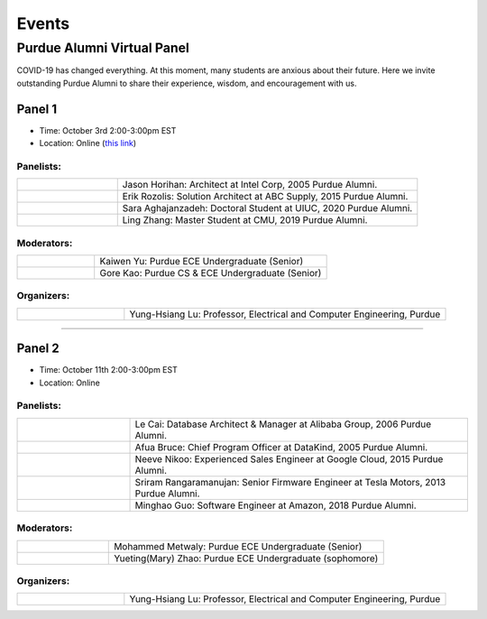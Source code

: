 Events
============

Purdue Alumni Virtual Panel
---------------------------
COVID-19 has changed everything. At this moment, many students are anxious about their future. Here we invite outstanding
Purdue Alumni to share their experience, wisdom, and encouragement with us.

Panel 1
~~~~~~~
* Time: October 3rd 2:00-3:00pm EST
* Location: Online (`this link <https://purdue-edu.zoom.us/j/96371023720>`_)

Panelists:
^^^^^^^^^^
.. list-table::
   :widths: 10 30

   * - .. image:: data:image/gif;base64,R0lGODlhAQABAIAAAAAAAP///yH5BAEAAAAALAAAAAABAAEAAAIBRAA7
     - Jason Horihan: Architect at Intel Corp, 2005 Purdue Alumni.

   * - .. image:: https://media-exp1.licdn.com/dms/image/C5603AQFnyLcMQH7Jdg/profile-displayphoto-shrink_400_400/0?e=1606953600&v=beta&t=v8BLh80-s9WM60BJxZEoDGYqbk4UkcWMI5xFU9mlV6g
     - Erik Rozolis: Solution Architect at ABC Supply, 2015 Purdue Alumni.

   * - .. image:: https://ca.slack-edge.com/T02T4RJGC-U5EJAUU86-e1e2d679f5b0-512
     - Sara Aghajanzadeh: Doctoral Student at UIUC, 2020 Purdue Alumni.

   * - .. image:: https://media-exp1.licdn.com/dms/image/C4E03AQEZn9Z7RAWBww/profile-displayphoto-shrink_400_400/0?e=1606953600&v=beta&t=bf8Qpd7LUMaOE13mrd6eA_jHLjbtRYt0i7DFMbyA2uM
     - Ling Zhang: Master Student at CMU, 2019 Purdue Alumni.

Moderators:
^^^^^^^^^^^^

.. list-table::
   :widths: 10 30

   * - .. image:: https://ca.slack-edge.com/T02T4RJGC-UFA7C9PND-474757f75640-512
     - Kaiwen Yu: Purdue ECE Undergraduate (Senior)


   * - .. image:: https://raw.githubusercontent.com/PurdueCAM2Project/HELPSweb/master/source/images/member_gore_kao.jpg
     - Gore Kao: Purdue CS & ECE Undergraduate (Senior)

Organizers:
^^^^^^^^^^^^

.. list-table::
   :widths: 10 30

   * - .. image:: https://engineering.purdue.edu/ResourceDB/ResourceFiles/image109726
     - Yung-Hsiang Lu: Professor, Electrical and Computer Engineering, Purdue


----

Panel 2
~~~~~~~
* Time: October 11th 2:00-3:00pm EST
* Location: Online

Panelists:
^^^^^^^^^^

.. list-table::
   :widths: 10 30

   * - .. image:: https://media-exp1.licdn.com/dms/image/C5603AQG_yxd2NdbzkQ/profile-displayphoto-shrink_400_400/0?e=1606953600&v=beta&t=4lu2TSbL3-8zqOd08Eu82_XhPYPyF5WX_458NgQGGjo
     - Le Cai: Database Architect & Manager at Alibaba Group, 2006 Purdue Alumni.

   * - .. image:: https://media-exp1.licdn.com/dms/image/C4E03AQF049RJHYhusg/profile-displayphoto-shrink_400_400/0?e=1606953600&v=beta&t=dhuGJLoJRSS3Jf7RocMgUwDpMWi1H-07N1GMBPzaTPo
     - Afua Bruce: Chief Program Officer at DataKind, 2005 Purdue Alumni.

   * - .. image:: https://media-exp1.licdn.com/dms/image/C4E03AQFVFJgzWLCodg/profile-displayphoto-shrink_400_400/0?e=1606953600&v=beta&t=4mndWG49FqJinvEUiP3ac9w5zKXsnEJ_NKt3AgG-VjM
     - Neeve Nikoo: Experienced Sales Engineer at Google Cloud, 2015 Purdue Alumni.

   * - .. image:: https://media-exp1.licdn.com/dms/image/C5603AQEnzo2HZIsqlw/profile-displayphoto-shrink_400_400/0?e=1606953600&v=beta&t=Pw6XGDNNfCbRO2mDN6M2qF61trpqZkYFrQg_vfvX8o8
     - Sriram Rangaramanujan: Senior Firmware Engineer at Tesla Motors, 2013 Purdue Alumni.

   * - .. image:: https://media-exp1.licdn.com/dms/image/C4D03AQFJmL9wjbrECw/profile-displayphoto-shrink_400_400/0?e=1606953600&v=beta&t=-aho06yxbcURWxZbLsSzv4na1N_Qf3KJBa3z-lsMEpo
     - Minghao Guo: Software Engineer at Amazon, 2018 Purdue Alumni.

Moderators:
^^^^^^^^^^^

.. list-table::
   :widths: 10 30

   * - .. image:: https://ca.slack-edge.com/T02T4RJGC-U013AAWBRTR-a5ed494d3c6d-512
     - Mohammed Metwaly: Purdue ECE Undergraduate (Senior)

   * - .. image:: https://media-exp1.licdn.com/dms/image/C4E03AQEFJqG_FgHEfg/profile-displayphoto-shrink_400_400/0?e=1606953600&v=beta&t=8JcVh40vl8F6ult5iiacwdGm0FN3G9FQpSvjenxrqe4
     - Yueting(Mary) Zhao: Purdue ECE Undergraduate (sophomore)

Organizers:
^^^^^^^^^^^^

.. list-table::
   :widths: 10 30

   * - .. image:: https://engineering.purdue.edu/ResourceDB/ResourceFiles/image109726
     - Yung-Hsiang Lu: Professor, Electrical and Computer Engineering, Purdue